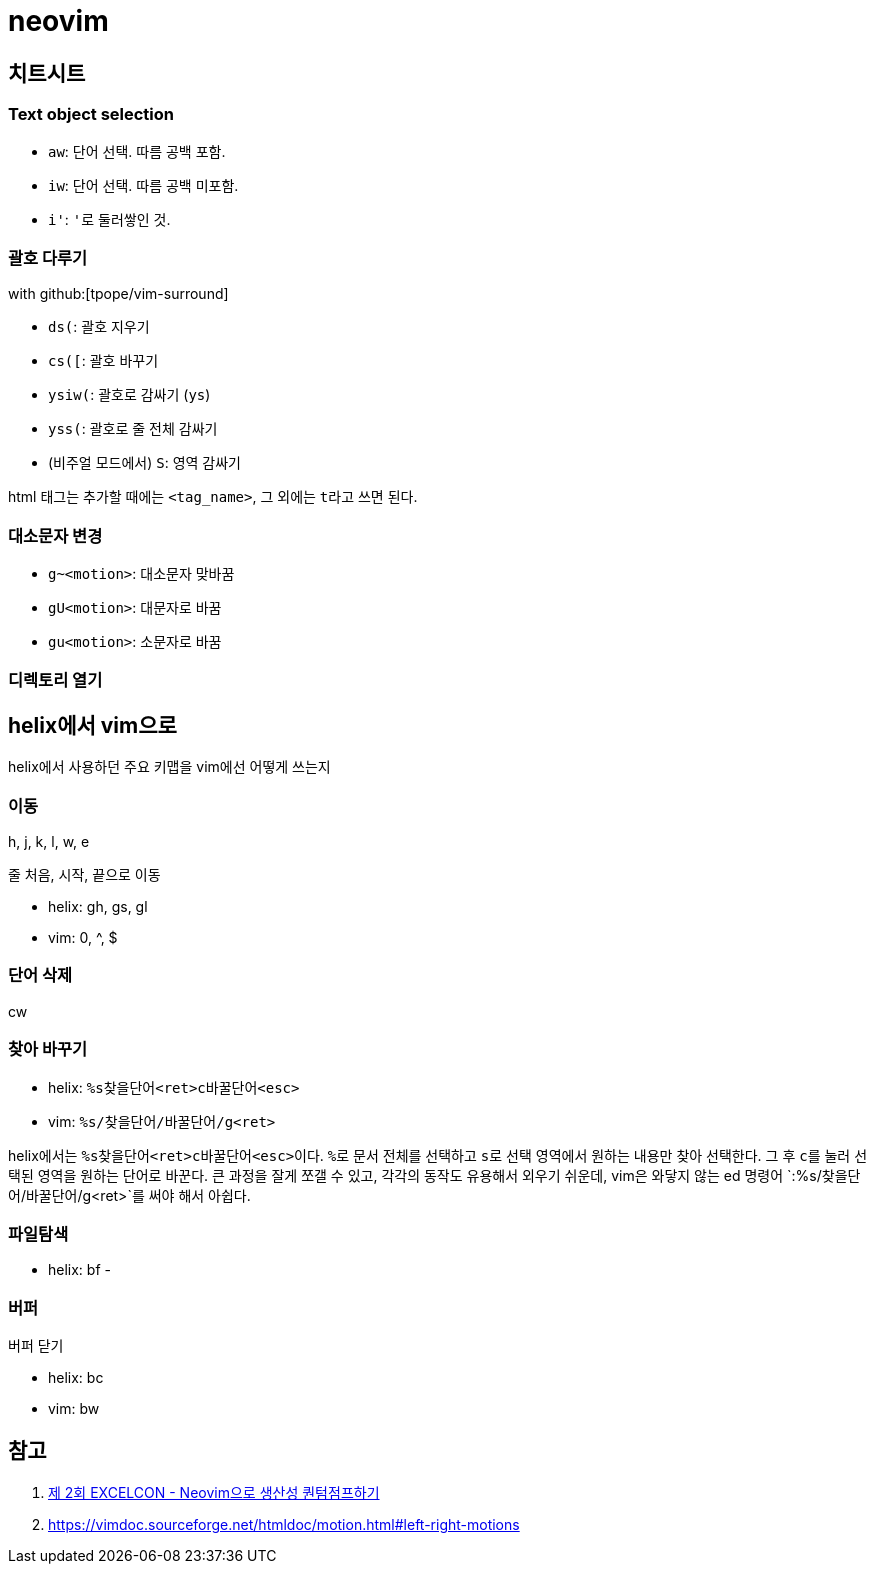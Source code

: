 = neovim
:keywords: devenv

== 치트시트

=== Text object selection

- `aw`: 단어 선택. 따름 공백 포함.
- `iw`: 단어 선택. 따름 공백 미포함.
- `i'`: ``'``로 둘러쌓인 것.

=== 괄호 다루기

with github:[tpope/vim-surround]

- `ds(`: 괄호 지우기
- `cs([`: 괄호 바꾸기
- `ysiw(`: 괄호로 감싸기 (`ys`)
- `yss(`: 괄호로 줄 전체 감싸기
- (비주얼 모드에서) `S`: 영역 감싸기

html 태그는 추가할 때에는 `<tag_name>`, 그 외에는 ``t``라고 쓰면 된다.

=== 대소문자 변경

- `g~<motion>`: 대소문자 맞바꿈
- `gU<motion>`: 대문자로 바꿈
- `gu<motion>`: 소문자로 바꿈

=== 디렉토리 열기

== helix에서 vim으로

helix에서 사용하던 주요 키맵을 vim에선 어떻게 쓰는지

=== 이동

h, j, k, l, w, e

줄 처음, 시작, 끝으로 이동

- helix: gh, gs, gl
- vim: 0, ^, $

=== 단어 삭제

cw

=== 찾아 바꾸기

- helix: `%s찾을단어<ret>c바꿀단어<esc>`
- vim: `%s/찾을단어/바꿀단어/g<ret>`

helix에서는 ``%s찾을단어<ret>c바꿀단어<esc>``이다. ``%``로 문서 전체를 선택하고 ``s``로 선택
영역에서 원하는 내용만 찾아 선택한다. 그 후 ``c``를 눌러 선택된 영역을 원하는 단어로 바꾼다.
큰 과정을 잘게 쪼갤 수 있고, 각각의 동작도 유용해서 외우기 쉬운데, vim은 와닿지 않는 ed 명령어
`:%s/찾을단어/바꿀단어/g<ret>`를 써야 해서 아쉽다.

=== 파일탐색

- helix: bf
- 

=== 버퍼

버퍼 닫기

- helix: bc
- vim: bw

[bibliography]
== 참고

. https://kodingwarrior.github.io/wiki/appendix/excelcon-2nd/[제 2회 EXCELCON - Neovim으로 생산성 퀀텀점프하기]
. https://vimdoc.sourceforge.net/htmldoc/motion.html#left-right-motions